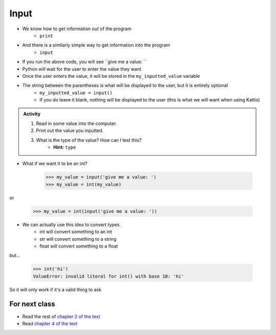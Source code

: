 *****
Input
*****

* We know how to get information *out* of the program
    * ``print``

* And there is a similarly simple way to get information *into* the program
    * ``input``


.. code-block:: python
    :linenos:

    my_inputted_value = input('give me a value: ')

* If you run the above code, you will see ``give me a value: ``
* Python will wait for the user to enter the value they want
* Once the user enters the value, it will be stored in the ``my_inputted_value`` variable

* The string between the parentheses is what will be displayed to the user, but it is entirely optional
    * ``my_inputted_value = input()``
    * If you do leave it blank, nothing will be displayed to the user (this is what we will want when using Kattis)


.. admonition:: Activity

    #. Read in some value into the computer.
    #. Print out the value you inputted.
    #. What is the type of the value? How can I test this?
        * **Hint:** ``type``




* What if we want it to be an int?

    >>> my_value = input('give me a value: ')
    >>> my_value = int(my_value)

or

    >>> my_value = int(input('give me a value: '))


* We can actually use this idea to convert types.
   * int will convert something to an int
   * str will convert something to a string
   * float will convert something to a float

but...

    >>> int('hi')
    ValueError: invalid literal for int() with base 10: 'hi'

So it will only work if it's a valid thing to ask

   
For next class
==============

* Read the rest of `chapter 2 of the text <http://openbookproject.net/thinkcs/python/english3e/variables_expressions_statements.html>`_
* Read `chapter 4 of the text <http://openbookproject.net/thinkcs/python/english3e/functions.html>`_
